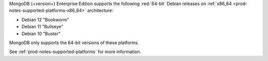 MongoDB {+version+} Enterprise Edition supports the following
:red:`64-bit` Debian releases on 
:ref:`x86_64 <prod-notes-supported-platforms-x86_64>` architecture:

- Debian 12 "Bookworm"

- Debian 11 "Bullseye"

- Debian 10 "Buster"

MongoDB only supports the 64-bit versions of these platforms.

See :ref:`prod-notes-supported-platforms` for more information.

